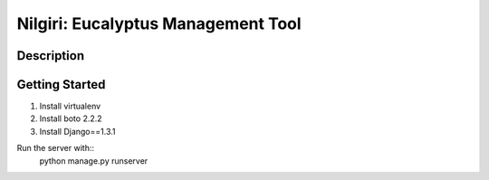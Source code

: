 ===================================
Nilgiri: Eucalyptus Management Tool
===================================


Description
===========


Getting Started
===============

1. Install virtualenv

2. Install boto 2.2.2

3. Install Django==1.3.1

Run the server with::
    python manage.py runserver
